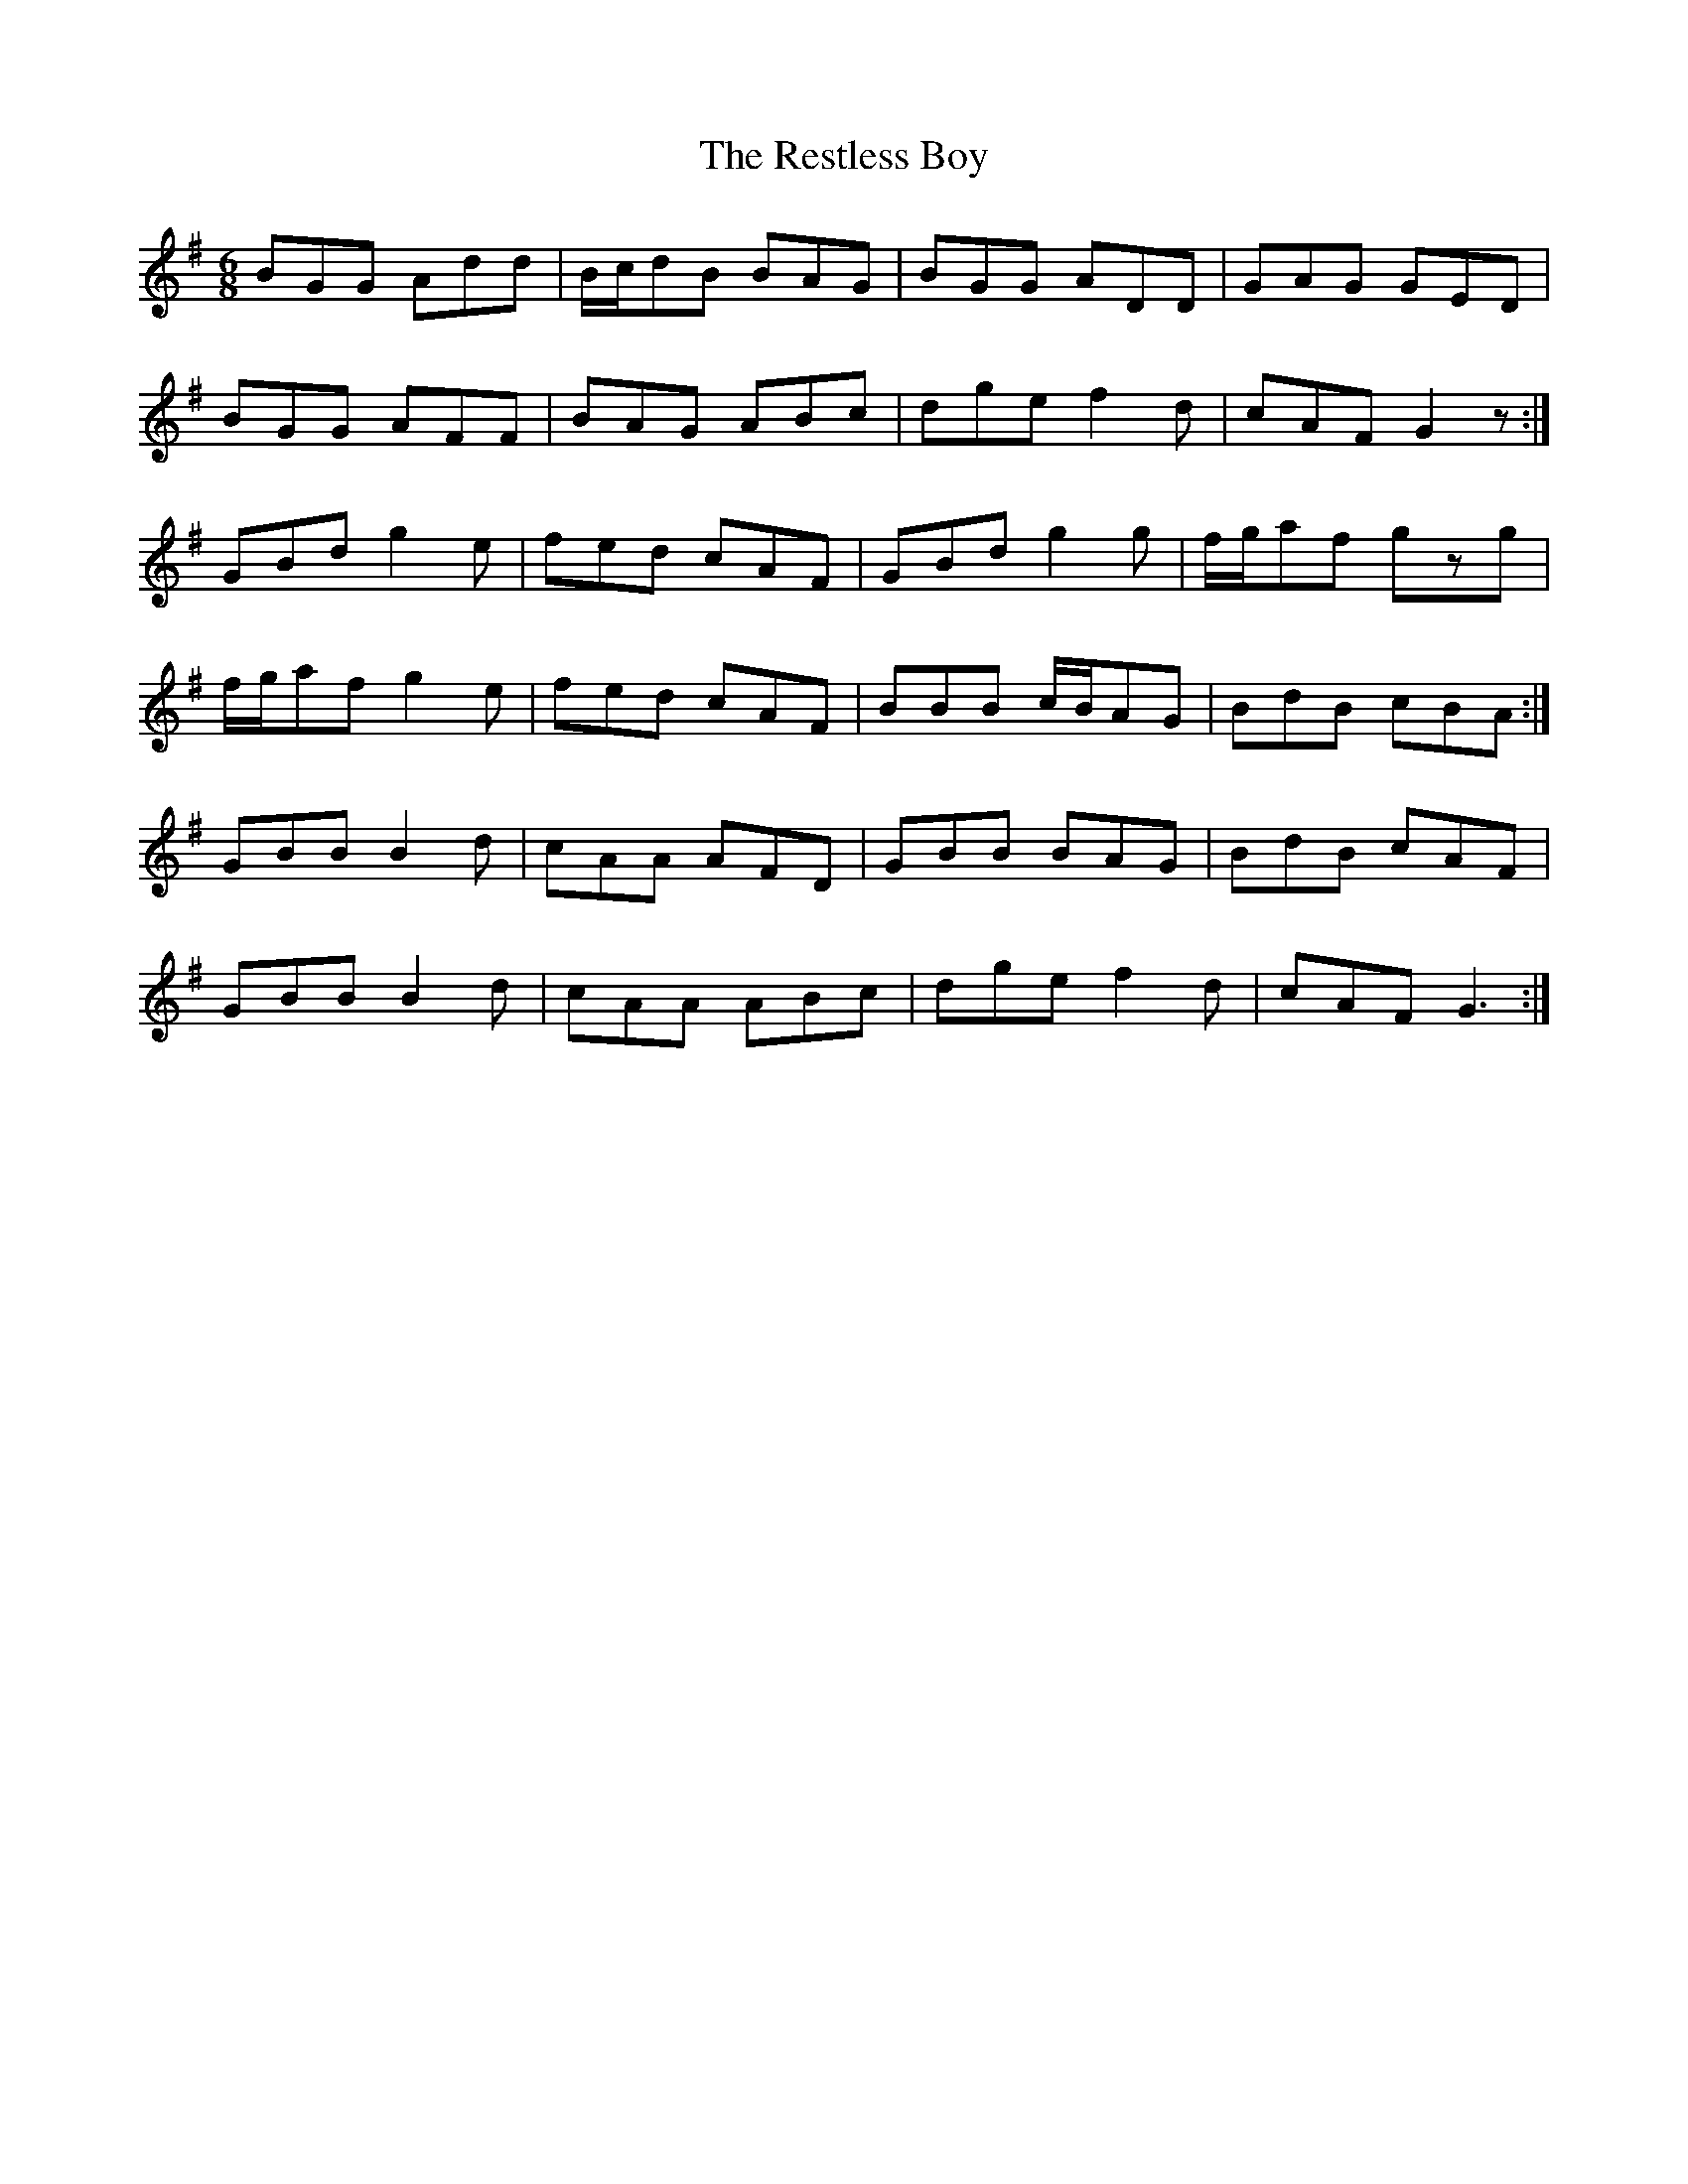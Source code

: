 X: 34300
T: Restless Boy, The
R: jig
M: 6/8
K: Gmajor
BGG Add|B/c/dB BAG|BGG ADD|GAG GED|
BGG AFF|BAG ABc|dge f2d|cAF G2z:|
GBd g2e|fed cAF|GBd g2g|f/g/af gzg|
f/g/af g2e|fed cAF|BBB c/B/AG|BdB cBA:|
GBB B2d|cAA AFD|GBB BAG|BdB cAF|
GBB B2d|cAA ABc|dge f2d|cAF G3:|

